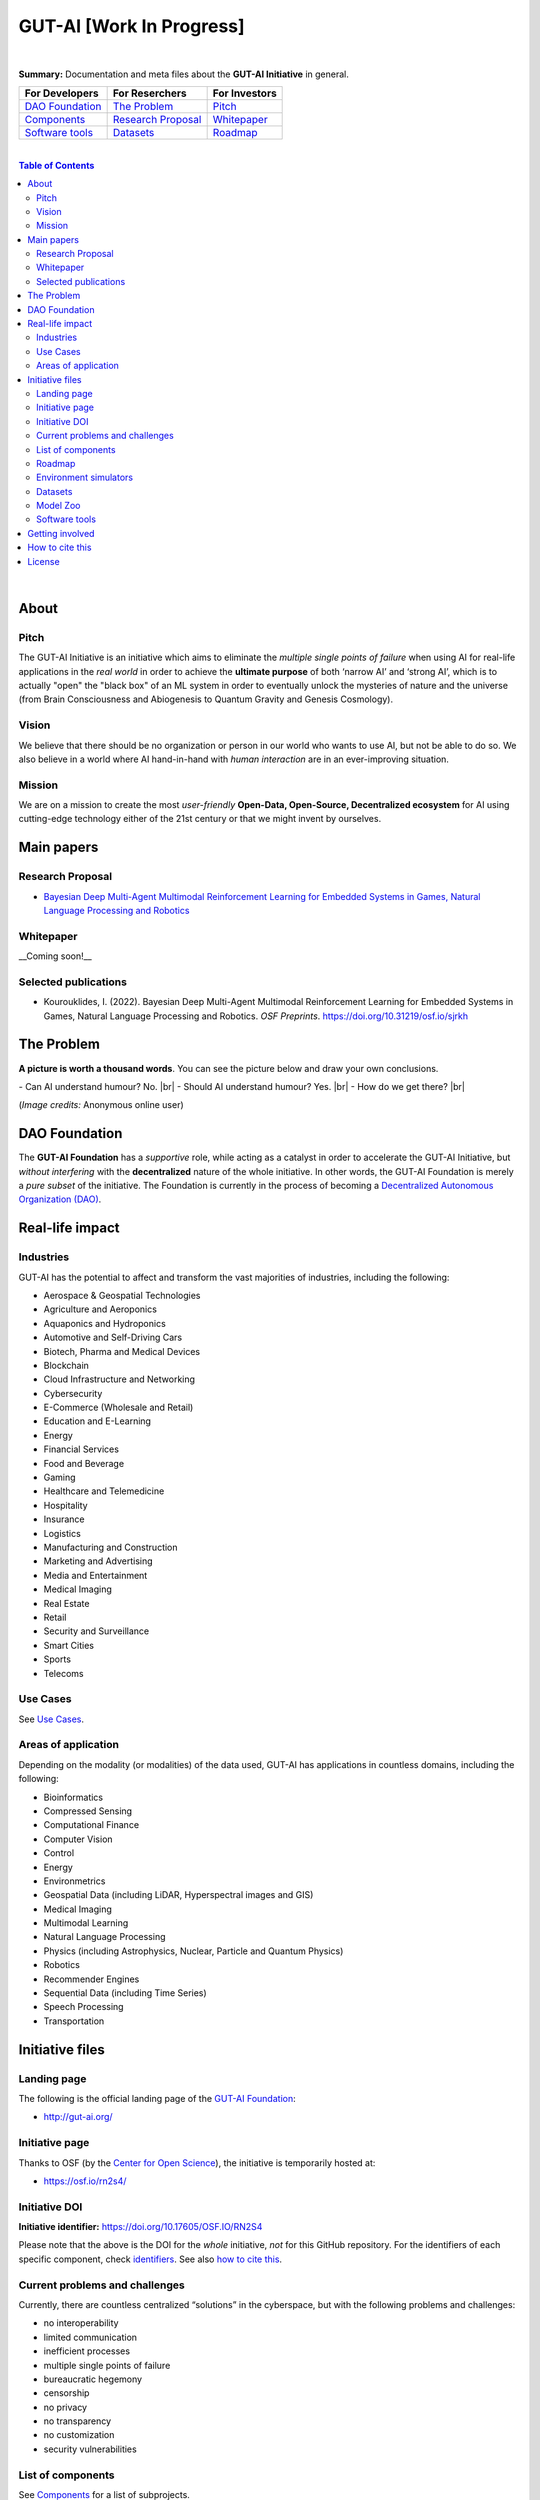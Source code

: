 .. |br| raw:: html

  <br/>

GUT-AI [Work In Progress]
=========================

.. raw:: html

  <p align="center"><a href="https://gut-ai.org/"><img src="https://github.com/GUT-AI/gut-ai/blob/master/images/Logo%20GUT-AI%20text.png" alt="Logo" width="250"/></a>
  </p>

.. raw:: html

  <div align="center">
   
.. image:: https://img.shields.io/badge/License-CC0_1.0-lightgrey.svg
  :target: LICENSE
  :alt: License

.. image:: https://img.shields.io/badge/DOI-10.31219%2Fosf.io%2Fsjrkh-blue
  :target: CITATION.cff
  :alt: DOI
   
.. image:: https://img.shields.io/badge/Discord-chat-orange.svg?logo=discord
  :target: https://github.com/GUT-AI/gut-ai
  :alt: Discord

.. raw:: html

  </div>

.. inclusion-marker-start-do-not-remove

|

**Summary:** Documentation and meta files about the **GUT-AI Initiative** in general.

+------------------------------------------------+--------------------------------------------------+--------------------------------------------+
| **For Developers**                             | **For Reserchers**                               | **For Investors**                          |
+================================================+==================================================+============================================+
| `DAO Foundation <#dao-foundation>`_            | `The Problem <#the-problem>`_                    | `Pitch <#pitch>`_                          |
+------------------------------------------------+--------------------------------------------------+--------------------------------------------+
| `Components <components/README.rst>`_          | `Research Proposal <#research-proposal>`_        | `Whitepaper <#whitepaper>`_                |
+------------------------------------------------+--------------------------------------------------+--------------------------------------------+
| `Software tools <software_tools/README.rst>`_  | `Datasets <datasets/README.rst>`_                | `Roadmap <roadmap/README.rst>`_            |
+------------------------------------------------+--------------------------------------------------+--------------------------------------------+

|

.. contents:: **Table of Contents**

|

About
-----

Pitch
^^^^^

The GUT-AI Initiative is an initiative which aims to eliminate the *multiple single points of failure* when using AI for real-life applications in the *real world* in order to achieve the **ultimate purpose** of both ‘narrow AI’ and ‘strong AI’, which is to actually "open" the "black box" of an ML system in order to eventually unlock the mysteries of nature and the universe (from Brain Consciousness and Abiogenesis to Quantum Gravity and Genesis Cosmology).

Vision
^^^^

We believe that there should be no organization or person in our world who wants to use AI, but not be able to do so. We also believe in a world where AI hand-in-hand with *human interaction* are in an ever-improving situation.

Mission
^^^^

We are on a mission to create the most *user-friendly* **Open-Data, Open-Source, Decentralized ecosystem** for AI using cutting-edge technology either of the 21st century or that we might invent by ourselves.

Main papers
-----------

Research Proposal
^^^^^^^^^^^^^^^^^

- `Bayesian Deep Multi-Agent Multimodal Reinforcement Learning for Embedded Systems in Games, Natural Language Processing and Robotics <https://doi.org/10.31219/osf.io/sjrkh>`_

Whitepaper
^^^^^^^^^^

__Coming soon!__


Selected publications
^^^^^^^^^^^^^^^^^^^^^

- Kourouklides, I. (2022). Bayesian Deep Multi-Agent Multimodal Reinforcement Learning for Embedded Systems in Games, Natural Language Processing and Robotics. *OSF Preprints*. https://doi.org/10.31219/osf.io/sjrkh

The Problem
--------------

**A picture is worth a thousand words**. You can see the picture below and draw your own conclusions.

.. raw:: html

  <p align="left"><a href="https://gut-ai.org/"><img src="https://github.com/GUT-AI/gut-ai/blob/master/images/ML_Papers.jpg" alt="Logo" width="350"/></a>
  </p>

\- Can AI understand humour? No. |br|
\- Should AI understand humour? Yes. |br|
\- How do we get there? |br|

(*Image credits:* Anonymous online user)

DAO Foundation
--------------

The **GUT-AI Foundation** has a *supportive* role, while acting as a catalyst in order to accelerate the GUT-AI Initiative, but *without interfering* with the **decentralized** nature of the whole initiative. In other words, the GUT-AI Foundation is merely a *pure subset* of the initiative. The Foundation is currently in the process of becoming a `Decentralized Autonomous Organization (DAO) <https://www.google.com/search?q=what+is+a+DAO>`_.

Real-life impact
----------------

Industries
^^^^^^^^^^

GUT-AI has the potential to affect and transform the vast majorities of industries, including the following:

- Aerospace & Geospatial Technologies
- Agriculture and Aeroponics
- Aquaponics and Hydroponics
- Automotive and Self-Driving Cars
- Biotech, Pharma and Medical Devices
- Blockchain
- Cloud Infrastructure and Networking
- Cybersecurity
- E-Commerce (Wholesale and Retail)
- Education and E-Learning
- Energy
- Financial Services
- Food and Beverage
- Gaming
- Healthcare and Telemedicine
- Hospitality
- Insurance
- Logistics
- Manufacturing and Construction
- Marketing and Advertising
- Media and Entertainment
- Medical Imaging
- Real Estate
- Retail
- Security and Surveillance
- Smart Cities
- Sports
- Telecoms

Use Cases
^^^^^^^^^

See `Use Cases <use_cases/README.rst>`_.

Areas of application
^^^^^^^^^^^^^^^^^^^^

Depending on the modality (or modalities) of the data used, GUT-AI has applications in countless domains, including the following:

- Bioinformatics
- Compressed Sensing
- Computational Finance
- Computer Vision
- Control
- Energy
- Environmetrics
- Geospatial Data (including LiDAR, Hyperspectral images and GIS)
- Medical Imaging
- Multimodal Learning
- Natural Language Processing
- Physics (including Astrophysics, Nuclear, Particle and Quantum Physics)
- Robotics
- Recommender Engines
- Sequential Data (including Time Series)
- Speech Processing
- Transportation

Initiative files
----------------

Landing page
^^^^^^^^^^^^

The following is the official landing page of the `GUT-AI Foundation <#dao-foundation>`_:

- http://gut-ai.org/

Initiative page
^^^^^^^^^^^^^^^

Thanks to OSF (by the `Center for Open Science <https://www.cos.io/>`_), the initiative is temporarily hosted at:

- https://osf.io/rn2s4/

Initiative DOI
^^^^^^^^^^^^^^

**Initiative identifier:** https://doi.org/10.17605/OSF.IO/RN2S4

Please note that the above is the DOI for the *whole* initiative, *not* for this GitHub repository. For the identifiers of each specific component, check `identifiers <components/identifiers/README.rst>`_. See also `how to cite this <#how-to-cite-this>`_.

Current problems and challenges
^^^^^^^^^^^^^^^^^^^^^^^^^^^^^^^

Currently, there are countless centralized “solutions” in the cyberspace, but with the following problems and challenges:

* no interoperability
* limited communication
* inefficient processes
* multiple single points of failure
* bureaucratic hegemony
* censorship
* no privacy
* no transparency
* no customization
* security vulnerabilities

List of components
^^^^^^^^^^^^^^^^^^

See `Components <components/README.rst>`_ for a list of subprojects.

Roadmap
^^^^^^

See `Roadmap <roadmap/README.rst>`_.

Environment simulators
^^^^^^^^^^^^^^^^^^^^^^

See `Simulators <simulators/README.rst>`_.

Datasets
^^^^^^^^

See `Datasets <datasets/README.rst>`_.

Model Zoo
^^^^^^^^^

See `Model Zoo <model_zoo/README.rst>`_.

Software tools
^^^^^^^^^^^^^^

See `Software tools <software_tools/README.rst>`_.

Getting involved
----------------
- `Community Discord <https://github.com/GUT-AI/gut-ai/>`_ for collaboration and discussion.

How to cite this
----------------

If you want to do so, feel free to `cite <CITATION.cff>`_ GUT-AI in your publications:

::

    @article{kourouklides2022gut_ai,
      author = {Ioannis Kourouklides},
      journal = {OSF Preprints},
      title = {Bayesian Deep Multi-Agent Multimodal Reinforcement Learning for Embedded Systems in Games, Natural Language Processing and Robotics},
      year = {2022},
      doi = {10.17605/osf.io/sjrkh},
      license = {Creative Commons Zero CC0 1.0}
    }

License 
-------

.. image:: https://licensebuttons.net/p/mark/1.0/88x31.png
   :target: http://creativecommons.org/publicdomain/zero/1.0/
   :alt: License

`Creative Commons Zero CC0 1.0 (Public Domain) <LICENSE>`_

